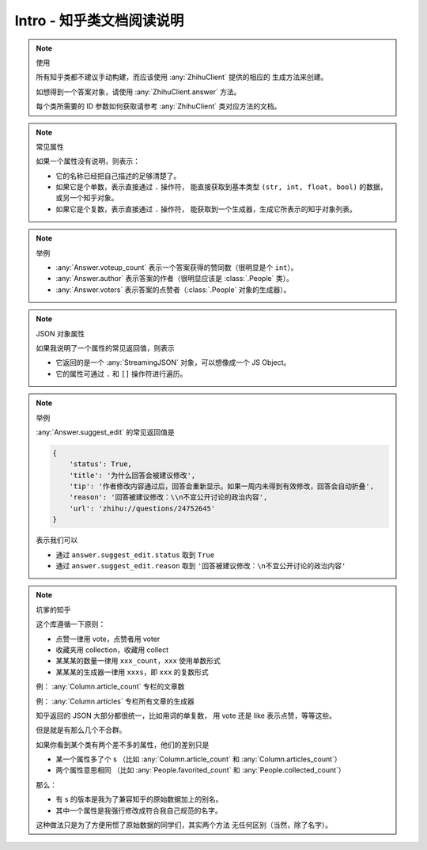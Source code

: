 Intro - 知乎类文档阅读说明
==========================

..  note:: 使用

    所有知乎类都不建议手动构建，而应该使用 :any:`ZhihuClient` 提供的相应的
    生成方法来创建。

    如想得到一个答案对象，请使用 :any:`ZhihuClient.answer` 方法。

    每个类所需要的 ID 参数如何获取请参考 :any:`ZhihuClient` 类对应方法的文档。

    ..  seealso::

        :any:`ZhihuClient`

..  note:: 常见属性

    如果一个属性没有说明，则表示：

    - 它的名称已经把自己描述的足够清楚了。
    - 如果它是个单数，表示直接通过 ``.`` 操作符，
      能直接获取到基本类型 ``(str, int, float, bool)`` 的数据，或另一个知乎对象。
    - 如果它是个复数，表示直接通过 ``.`` 操作符，
      能获取到一个生成器，生成它所表示的知乎对象列表。

..  note:: 举例

    - :any:`Answer.voteup_count` 表示一个答案获得的赞同数（很明显是个 ``int``）。
    - :any:`Answer.author` 表示答案的作者（很明显应该是 :class:`.People` 类）。
    - :any:`Answer.voters` 表示答案的点赞者（:class:`.People` 对象的生成器）。

..  note:: JSON 对象属性

    如果我说明了一个属性的常见返回值，则表示

    - 它返回的是一个 :any:`StreamingJSON` 对象，可以想像成一个 JS Object。
    - 它的属性可通过 ``.`` 和 ``[]`` 操作符进行遍历。

..  note:: 举例

    :any:`Answer.suggest_edit` 的常见返回值是

    .. code-block:: python

        {
            'status': True,
            'title': '为什么回答会被建议修改',
            'tip': '作者修改内容通过后，回答会重新显示。如果一周内未得到有效修改，回答会自动折叠',
            'reason': '回答被建议修改：\\n不宜公开讨论的政治内容',
            'url': 'zhihu://questions/24752645'
        }

    表示我们可以

    - 通过 ``answer.suggest_edit.status`` 取到 ``True``
    - 通过 ``answer.suggest_edit.reason`` 取到 ``'回答被建议修改：\n不宜公开讨论的政治内容'``

..  note:: 坑爹的知乎

    这个库遵循一下原则：

    - 点赞一律用 vote，点赞者用 voter
    - 收藏夹用 collection，收藏用 collect
    - 某某某的数量一律用 ``xxx_count``，``xxx`` 使用单数形式
    - 某某某的生成器一律用 ``xxxs``，即 ``xxx`` 的复数形式

    例： :any:`Column.article_count` 专栏的文章数

    例： :any:`Column.articles` 专栏所有文章的生成器

    知乎返回的 JSON 大部分都很统一，比如用词的单复数，
    用 vote 还是 like 表示点赞，等等这些。

    但是就是有那么几个不合群。

    如果你看到某个类有两个差不多的属性，他们的差别只是

    - 某一个属性多了个 s
      （比如 :any:`Column.article_count` 和 :any:`Column.articles_count`）
    - 两个属性意思相同
      （比如 :any:`People.favorited_count` 和 :any:`People.collected_count`）

    那么：

    - 有 s 的版本是我为了兼容知乎的原始数据加上的别名。
    - 其中一个属性是我强行修改成符合我自己规范的名字。

    这种做法只是为了方便用惯了原始数据的同学们，其实两个方法
    无任何区别（当然，除了名字）。
